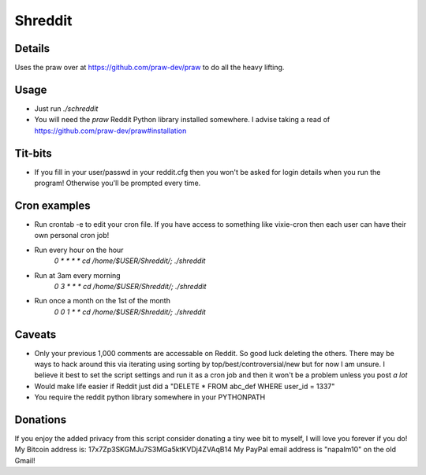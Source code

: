 Shreddit
###########

Details
-----------
Uses the praw over at https://github.com/praw-dev/praw to do all the heavy lifting.

Usage
-----------
- Just run `./schreddit`
- You will need the `praw` Reddit Python library installed somewhere. I advise taking a read of https://github.com/praw-dev/praw#installation

Tit-bits
-----------
- If you fill in your user/passwd in your reddit.cfg then you won't be asked for login details when you run the program! Otherwise you'll be prompted every time.

Cron examples
-----------
- Run crontab -e to edit your cron file. If you have access to something like vixie-cron then each user can have their own personal cron job!

- Run every hour on the hour
	`0 * * * * cd /home/$USER/Shreddit/; ./shreddit`

- Run at 3am every morning
	`0 3 * * * cd /home/$USER/Shreddit/; ./shreddit`

- Run once a month on the 1st of the month
	`0 0 1 * * cd /home/$USER/Shreddit/; ./shreddit`

Caveats
-----------
- Only your previous 1,000 comments are accessable on Reddit. So good luck deleting the others. There may be ways to hack around this via iterating using sorting by top/best/controversial/new but for now I am unsure. I believe it best to set the script settings and run it as a cron job and then it won't be a problem unless you post *a lot*

- Would make life easier if Reddit just did a "DELETE * FROM abc_def WHERE user_id = 1337"

- You require the reddit python library somewhere in your PYTHONPATH

Donations
----------
If you enjoy the added privacy from this script consider donating a tiny wee bit to myself, I will love you forever if you do!
My Bitcoin address is: 17x7Zp3SKGMJu7S3MGa5ktKVDj4ZVAqB14
My PayPal email address is "napalm10" on the old Gmail!
